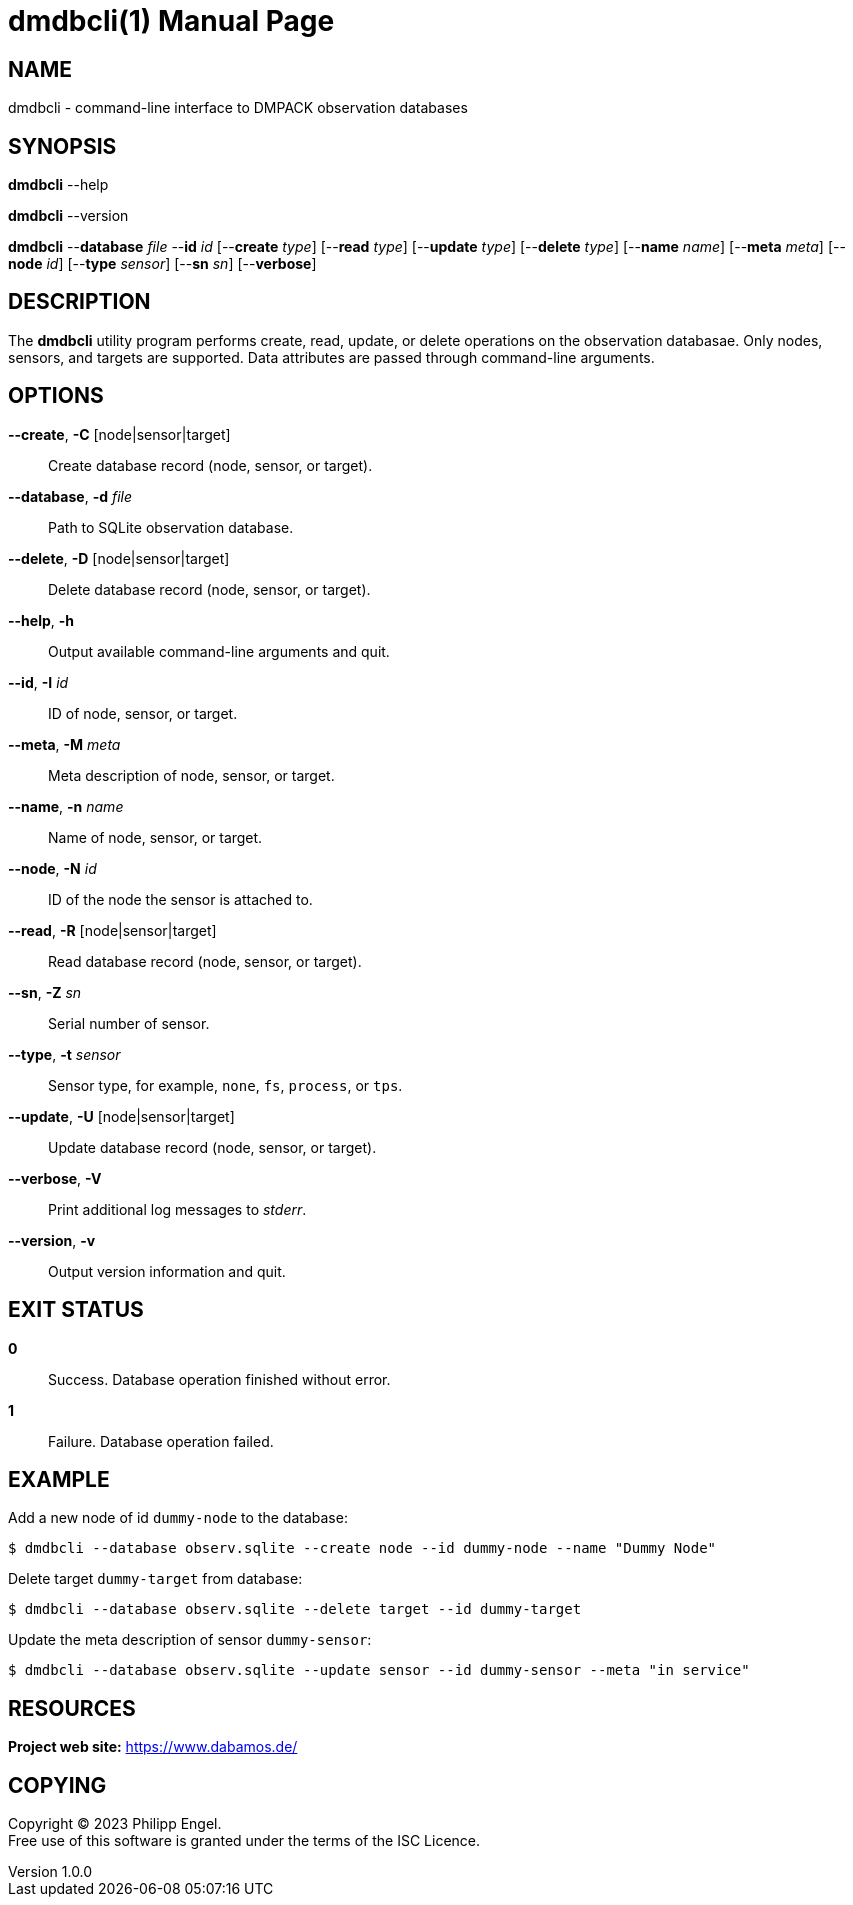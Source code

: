 = dmdbcli(1)
Philipp Engel
v1.0.0
:doctype: manpage
:manmanual: User Commands
:mansource: DMDBCLI

== NAME

dmdbcli - command-line interface to DMPACK observation databases

== SYNOPSIS

*dmdbcli* --help

*dmdbcli* --version

*dmdbcli* --*database* _file_ --*id* _id_ [--*create* _type_] [--*read* _type_]
[--*update* _type_] [--*delete* _type_] [--*name* _name_] [--*meta* _meta_]
[--*node* _id_] [--*type* _sensor_] [--*sn* _sn_] [--*verbose*]

== DESCRIPTION

The *dmdbcli* utility program performs create, read, update, or delete
operations on the observation databasae. Only nodes, sensors, and targets are
supported. Data attributes are passed through command-line arguments.

== OPTIONS

*--create*, *-C* [node|sensor|target]::
  Create database record (node, sensor, or target).

*--database*, *-d* _file_::
  Path to SQLite observation database.

*--delete*, *-D* [node|sensor|target]::
  Delete database record (node, sensor, or target).

*--help*, *-h*::
  Output available command-line arguments and quit.

*--id*, *-I* _id_::
  ID of node, sensor, or target.

*--meta*, *-M* _meta_::
  Meta description of node, sensor, or target.

*--name*, *-n* _name_::
  Name of node, sensor, or target.

*--node*, *-N* _id_::
  ID of the node the sensor is attached to.

*--read*, *-R* [node|sensor|target]::
  Read database record (node, sensor, or target).

*--sn*, *-Z* _sn_::
  Serial number of sensor.

*--type*, *-t* _sensor_::
  Sensor type, for example, `none`, `fs`, `process`, or `tps`.

*--update*, *-U* [node|sensor|target]::
  Update database record (node, sensor, or target).

*--verbose*, *-V*::
  Print additional log messages to _stderr_.

*--version*, *-v*::
  Output version information and quit.

== EXIT STATUS

*0*::
  Success.
  Database operation finished without error.

*1*::
  Failure.
  Database operation failed.

== EXAMPLE

Add a new node of id `dummy-node` to the database:

....
$ dmdbcli --database observ.sqlite --create node --id dummy-node --name "Dummy Node"
....

Delete target `dummy-target` from database:

....
$ dmdbcli --database observ.sqlite --delete target --id dummy-target
....

Update the meta description of sensor `dummy-sensor`:

....
$ dmdbcli --database observ.sqlite --update sensor --id dummy-sensor --meta "in service"
....

== RESOURCES

*Project web site:* https://www.dabamos.de/

== COPYING

Copyright (C) 2023 {author}. +
Free use of this software is granted under the terms of the ISC Licence.
